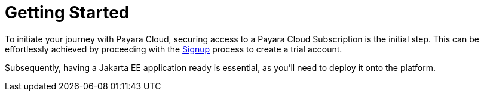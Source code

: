 :ordinal: 800
= Getting Started

// Using the Payara Cloud environment requires a user account that is linked to a _Subscription_. A _Subscription_ is a unit for billing purposes. For the product launch, Payara Cloud allows a single user account to access your subscription. A future feature will allow you to add multiple users with different access levels to your account.

To initiate your journey with Payara Cloud, securing access to a Payara Cloud Subscription is the initial step. This can be effortlessly achieved by proceeding with the xref:getting-started/cloud-trial/Signup Payara Cloud.adoc[Signup]  process to create a trial account.

Subsequently, having a Jakarta EE application ready is essential, as you'll need to deploy it onto the platform.

////
image::image1.png[Graphical user interface, website Description automatically generated,width=709,height=498]

After selecting your subscription (Basic, Standard, Premium), you’re taken to the Payara Cloud sign up page where you can create an account (Click ‘sign up’ where it says Don’t have an account?) or you can choose to continue creating an account with Google or GitHub.

image::image2.png[Graphical user interface, application Description automatically generated,width=506,height=864]

If you choose to sign up rather than use Google or GitHub to create your account, you’re presented with a welcome screen to choose your Username and password. Please note your username can only contain 14 characters, letters and digits, with no spaces or special characters such as &, @, %.

image::image3.png[Graphical user interface, application Description automatically generated,width=417,height=690]

Once you’ve created your Payara Cloud account you’ll be presented with the Subscribe page to enter your payment contact details and credit card information.

image::image4.png[image,width=624,height=460]

[[tax-id]]
=== Tax ID 
When creating your account you are asked to enter your Tax ID. The field is required and validated against VIES (https://ec.europa.eu/taxation_customs/vies/faq.html#item_1) if your country is one of the following: 

Austria, Belgium, Bulgaria, Croatia, Cyprus, Czech Republic, Denmark, Estonia, Finland, France, Germany, Greece, Hungary, Ireland,  
Italy, Latvia, Lithuania, Luxembourg, Malta, Netherlands, Poland, Portugal, Romania,  
Slovakia, Slovenia, Spain, Sweden 

After confirming you agree with the Terms & Conditions of your Payara Cloud account, click Subscribe to create your account and bill your card for the first 30 days of your subscription.

NOTE: If you don’t complete the subscription sign up process in a timely manner, your session will timeout. Click the btn:[restart] button to resume the process. It will automatically set you up with a Basic subscription but you can upgrade it to Standard or Premium at any time.

image::Session_expired.png[Graphical user interface, To protect your information, your session expired]
////

//
// [[deploy-application]]
// == Deploy Application
//
// You need to deploy the application to make it publicly available after you’ve configured it for the first time, or anytime you have changed the configuration of the application.
//
// From the application details screen, click btn:[Applications Actions] button to open the menu, and choose the Deploy Changes option.
//
// image::image19.png[Graphical user interface, application, Teams Description automatically generated,width=624,height=256]
//
// If there are no errors, your application successfully deploys and the status of the application will update on your application detail screen.
//
// image::image20.png[A screenshot of a computer Description automatically generated,width=624,height=307]
//
// From here, you can click on the Application URL to access your application. There may be a delay whilst DNS propagation completes
//
//
// [[deploy-a-stopped-application]]
// *Deploy a Stopped Application*
//
// You can redeploy the same version of a stopped application in the Revisions menu of the Application Detail screen. Click on the btn:[Revision Actions] to open the drop down menu, and choose Deploy.
//
// image::image28.png[Table Description automatically generated,width=624,height=231]
